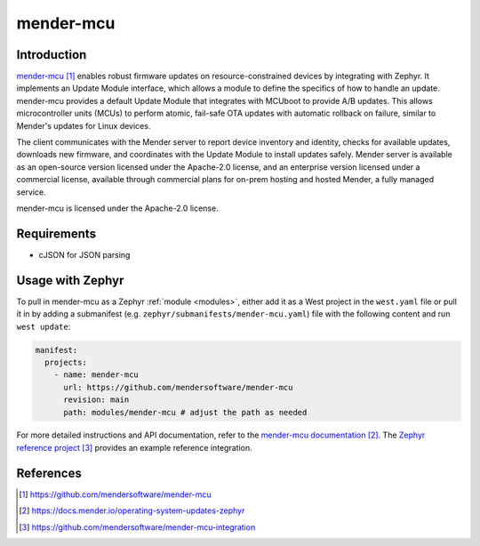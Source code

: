 .. _external_module_mender_mcu:

mender-mcu
##########

Introduction
************

`mender-mcu`_ enables robust firmware updates on resource-constrained devices by integrating with Zephyr. It
implements an Update Module interface, which allows a module to define the specifics of how to handle an update.
mender-mcu provides a default Update Module that integrates with MCUboot to provide A/B updates. This allows
microcontroller units (MCUs) to perform atomic, fail-safe OTA updates with automatic rollback on failure, similar
to Mender's updates for Linux devices.

The client communicates with the Mender server to report device inventory and identity, checks for
available updates, downloads new firmware, and coordinates with the Update Module to install updates safely.
Mender server is available as an open-source version licensed under the Apache-2.0 license, and an enterprise
version licensed under a commercial license, available through commercial plans for on-prem hosting and hosted
Mender, a fully managed service.

mender-mcu is licensed under the Apache-2.0 license.

Requirements
************

* cJSON for JSON parsing

Usage with Zephyr
*****************

To pull in mender-mcu as a Zephyr :ref:`module <modules>`, either add it as a West project in the ``west.yaml``
file or pull it in by adding a submanifest (e.g. ``zephyr/submanifests/mender-mcu.yaml``) file
with the following content and run ``west update``:

.. code-block:: yaml

   manifest:
     projects:
       - name: mender-mcu
         url: https://github.com/mendersoftware/mender-mcu
         revision: main
         path: modules/mender-mcu # adjust the path as needed

For more detailed instructions and API documentation, refer to the `mender-mcu documentation`_.
The `Zephyr reference project`_ provides an example reference integration.

References
**********

.. target-notes::

.. _mender-mcu:
   https://github.com/mendersoftware/mender-mcu

.. _mender-mcu documentation:
   https://docs.mender.io/operating-system-updates-zephyr

.. _Zephyr reference project:
   https://github.com/mendersoftware/mender-mcu-integration
